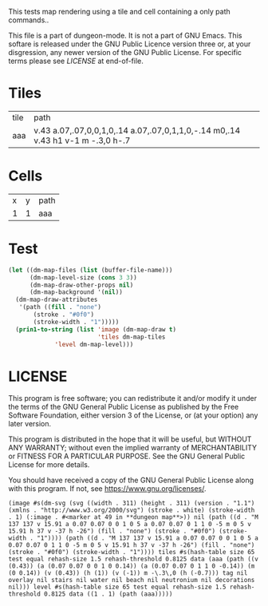 #+TITLE Test: Map Cells with Paths
# d:/projects/dungeon-mode/t/org/maps-01_tile-path.org

This tests map rendering using a tile and cell containing a only path commands..

This file is a part of dungeon-mode.  It is not a part of GNU Emacs.
This softare is released under the GNU Public Licence version three
or, at your disgression, any newer version of the GNU Public
License.  For specific terms please see [[LICENSE]] at end-of-file.

* Tiles
:PROPERTIES:
:ETL: tile
:END:

| tile | path                                                                            |
| aaa  | v.43 a.07,.07,0,0,1,0,.14 a.07,.07,0,1,1,0,-.14 m0,.14 v.43 h1 v-1 m -.3,0 h-.7 |


* Cells
:PROPERTIES:
:ETL: cell
:END:

| x | y | path                                                                     |
| 1 | 1 | aaa |

* Test

#+BEGIN_SRC emacs-lisp
  (let ((dm-map-files (list (buffer-file-name)))
        (dm-map-level-size (cons 3 3))
        (dm-map-draw-other-props nil)
        (dm-map-background '(nil))
	(dm-map-draw-attributes
	 '(path ((fill . "none")
		 (stroke . "#0f0")
		 (stroke-width . "1")))))
    (prin1-to-string (list 'image (dm-map-draw t)
                           'tiles dm-map-tiles
			   'level dm-map-level)))
#+END_SRC

#+RESULTS:

* LICENSE

This program is free software; you can redistribute it and/or modify
it under the terms of the GNU General Public License as published by
the Free Software Foundation, either version 3 of the License, or
(at your option) any later version.

This program is distributed in the hope that it will be useful,
but WITHOUT ANY WARRANTY; without even the implied warranty of
MERCHANTABILITY or FITNESS FOR A PARTICULAR PURPOSE.  See the
GNU General Public License for more details.

You should have received a copy of the GNU General Public License
along with this program.  If not, see <https://www.gnu.org/licenses/>.
: (image #s(dm-svg (svg ((width . 311) (height . 311) (version . "1.1") (xmlns . "http://www.w3.org/2000/svg") (stroke . white) (stroke-width . 1) (:image . #<marker at 49 in **dungeon map**>)) nil (path ((d . "M 137 137 v 15.91 a 0.07 0.07 0 0 1 0 5 a 0.07 0.07 0 1 1 0 -5 m 0 5 v 15.91 h 37 v -37 h -26") (fill . "none") (stroke . "#0f0") (stroke-width . "1")))) (path ((d . "M 137 137 v 15.91 a 0.07 0.07 0 0 1 0 5 a 0.07 0.07 0 1 1 0 -5 m 0 5 v 15.91 h 37 v -37 h -26") (fill . "none") (stroke . "#0f0") (stroke-width . "1")))) tiles #s(hash-table size 65 test equal rehash-size 1.5 rehash-threshold 0.8125 data (aaa (path ((v (0.43)) (a (0.07 0.07 0 0 1 0 0.14)) (a (0.07 0.07 0 1 1 0 -0.14)) (m (0 0.14)) (v (0.43)) (h (1)) (v (-1)) m -\.3\,0 (h (-0.7))) tag nil overlay nil stairs nil water nil beach nil neutronium nil decorations nil))) level #s(hash-table size 65 test equal rehash-size 1.5 rehash-threshold 0.8125 data ((1 . 1) (path (aaa)))))
